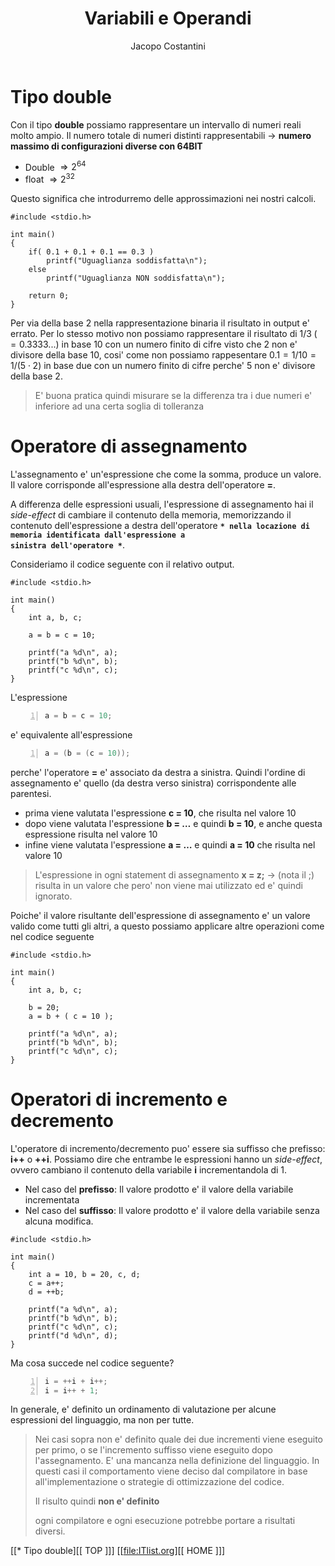 #+TITLE: Variabili e Operandi
#+AUTHOR: Jacopo Costantini

* Tipo double

Con il tipo *double* possiamo rappresentare un intervallo di numeri reali molto ampio.
Il numero totale di numeri distinti rappresentabili $\rightarrow$ *numero massimo di
configurazioni diverse con 64BIT*

+ Double $\Rightarrow 2^{64}$
+ float  $\Rightarrow 2^{32}$

Questo significa che introdurremo delle approssimazioni nei nostri calcoli.

#+BEGIN_SRC C -n 1 :exports both
#include <stdio.h>

int main()
{
    if( 0.1 + 0.1 + 0.1 == 0.3 )
        printf("Uguaglianza soddisfatta\n");
    else
        printf("Uguaglianza NON soddisfatta\n");

    return 0;
}
#+END_SRC

#+RESULTS:
: Uguaglianza NON soddisfatta

Per via della base 2 nella rappresentazione binaria il risultato in output e' errato.
Per lo stesso motivo non possiamo rappresentare il risultato di $1/3 \; (=0.3333...)$
in base 10 con un numero finito di cifre visto che 2 non e' divisore della base 10, cosi'
come non possiamo rappesentare $0.1 = 1/10 = 1/(5 \cdot 2)$ in base due con un numero finito
di cifre perche' 5 non e' divisore della base 2.

#+begin_quote
E' buona pratica quindi misurare se la differenza tra i due numeri e' inferiore
ad una certa soglia di tolleranza
#+end_quote

* Operatore di assegnamento

L'assegnamento e' un'espressione che come la somma, produce un valore.
Il valore corrisponde all'espressione alla destra dell'operatore *=*.

A differenza delle espressioni usuali, l'espressione di assegnamento hai il /side-effect/
di cambiare il contenuto della memoria, memorizzando il contenuto dell'espressione
a destra dell'operatore *=* nella locazione di memoria identificata dall'espressione a
sinistra dell'operatore *=*.

Consideriamo il codice seguente con il relativo output.
#+begin_src C -n 1 :exports both
#include <stdio.h>

int main()
{
    int a, b, c;

    a = b = c = 10;

    printf("a %d\n", a);
    printf("b %d\n", b);
    printf("c %d\n", c);
}
#+end_src

#+RESULTS:
| a | 10 |
| b | 10 |
| c | 10 |

L'espressione
#+begin_src C -n 1
a = b = c = 10;
#+end_src

e' equivalente all'espressione
#+begin_src C -n 1
a = (b = (c = 10));
#+end_src

perche' l'operatore *=* e' associato da destra a sinistra.
Quindi l'ordine di assegnamento e' quello (da destra verso sinistra) corrispondente
alle parentesi.

- prima viene valutata l'espressione *c = 10*, che risulta nel valore 10
- dopo viene valutata l'espressione *b = ...* e quindi *b = 10*, e anche questa espressione risulta nel valore 10
- infine viene valutata l'espressione *a = ...* e quindi *a = 10* che risulta nel valore 10

#+begin_quote
L'espressione in ogni statement di assegnamento *x = z;* $\rightarrow$ (nota il ;) risulta
in un valore che pero' non viene mai utilizzato ed e' quindi ignorato.
#+end_quote

Poiche' il valore risultante dell'espressione di assegnamento e' un valore valido come tutti gli altri, a questo possiamo applicare altre operazioni come nel codice seguente

#+begin_src C -n 1 :exports both
#include <stdio.h>

int main()
{
    int a, b, c;

    b = 20;
    a = b + ( c = 10 );

    printf("a %d\n", a);
    printf("b %d\n", b);
    printf("c %d\n", c);
}
#+end_src

#+RESULTS:
| a | = | 30 |
| b | = | 20 |
| c | = | 10 |

* Operatori di incremento e decremento

L'operatore di incremento/decremento puo' essere sia suffisso che prefisso: *i++* o *++i*.
Possiamo dire che entrambe le espressioni hanno un /side-effect/, ovvero cambiano il contenuto
della variabile *i* incrementandola di 1.

+ Nel caso del *prefisso*:
  Il valore prodotto e' il valore della variabile incrementata
+ Nel caso del *suffisso*:
  Il valore prodotto e' il valore della variabile senza alcuna modifica.

#+begin_src C -n 1 :exports both
#include <stdio.h>

int main()
{
    int a = 10, b = 20, c, d;
    c = a++;
    d = ++b;

    printf("a %d\n", a);
    printf("b %d\n", b);
    printf("c %d\n", c);
    printf("d %d\n", d);
}
#+end_src

#+RESULTS:
| a | 11 |
| b | 21 |
| c | 10 |
| d | 21 |

Ma cosa succede nel codice seguente?
#+begin_src C -n 1
i = ++i + i++;
i = i++ + 1;
#+end_src

In generale, e' definito un ordinamento di valutazione per alcune espressioni del linguaggio, ma non per tutte.

#+begin_quote
Nei casi sopra non e' definito quale dei due incrementi viene eseguito per primo, o se
l'incremento suffisso viene eseguito dopo l'assegnamento.
E' una mancanza nella definizione del linguaggio.
In questi casi il comportamento viene deciso dal compilatore in base all'implementazione
o strategie di ottimizzazione del codice.

Il risulto quindi *non e' definito*

ogni compilatore e ogni esecuzione potrebbe portare a risultati diversi.
#+end_quote


[[* Tipo double][[ TOP ]​]]   [[file:ITlist.org][[ HOME ]​]]
